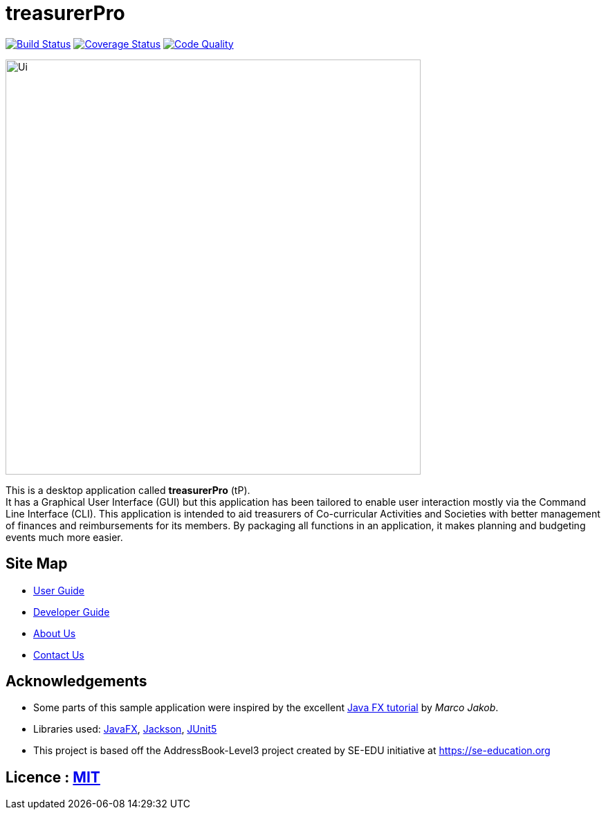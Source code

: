 = treasurerPro
ifdef::env-github,env-browser[:relfileprefix: docs/]

https://travis-ci.com/AY1920S1-CS2103T-T13-3/main[image:https://travis-ci.com/AY1920S1-CS2103T-T13-3/main.svg?branch=master[Build Status]]
https://coveralls.io/github/AY1920S1-CS2103T-T13-3/main?branch=master[image:https://coveralls.io/repos/github/AY1920S1-CS2103T-T13-3/main/badge.svg?branch=master[Coverage Status]]
https://www.codacy.com/manual/treasurerPro/main?utm_source=github.com&amp;utm_medium=referral&amp;utm_content=AY1920S1-CS2103T-T13-3/main&amp;utm_campaign=Badge_Grade[image:https://api.codacy.com/project/badge/Grade/909d4a6818bd4f2489d1ad4a2bee4408[Code Quality]]

ifdef::env-github[]
image::docs/images/Ui.png[width="600"]
endif::[]

ifndef::env-github[]
image::images/Ui.png[width="600"]
endif::[]

This is a desktop application called *treasurerPro* (tP). +
It has a Graphical User Interface (GUI) but this application has been tailored to enable user interaction mostly via the Command
Line Interface (CLI). This application is intended to aid treasurers of Co-curricular Activities and Societies with
better management of finances and reimbursements for its members. By packaging all functions in an application, it makes
planning and budgeting events much more easier.

== Site Map

* <<UserGuide#, User Guide>>
* <<DeveloperGuide#, Developer Guide>>
* <<AboutUs#, About Us>>
* <<ContactUs#, Contact Us>>


== Acknowledgements

* Some parts of this sample application were inspired by the excellent http://code.makery.ch/library/javafx-8-tutorial/[Java FX tutorial] by _Marco Jakob_.
* Libraries used: https://openjfx.io/[JavaFX], https://github.com/FasterXML/jackson[Jackson], https://github.com/junit-team/junit5[JUnit5]
* This project is based off the AddressBook-Level3 project created by SE-EDU initiative at https://se-education.org

== Licence : link:LICENSE[MIT]
